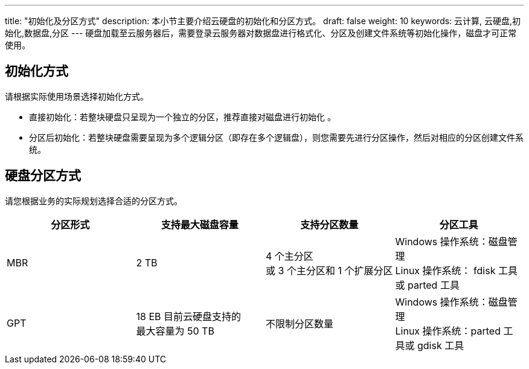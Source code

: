 ---
title: "初始化及分区方式"
description: 本小节主要介绍云硬盘的初始化和分区方式。
draft: false
weight: 10
keywords: 云计算, 云硬盘,初始化,数据盘,分区
---
硬盘加载至云服务器后，需要登录云服务器对数据盘进行格式化、分区及创建文件系统等初始化操作，磁盘才可正常使用。

== 初始化方式

请根据实际使用场景选择初始化方式。

* 直接初始化：若整块硬盘只呈现为一个独立的分区，推荐直接对磁盘进行初始化 。
* 分区后初始化：若整块硬盘需要呈现为多个逻辑分区（即存在多个逻辑盘），则您需要先进行分区操作，然后对相应的分区创建文件系统。

== 硬盘分区方式

请您根据业务的实际规划选择合适的分区方式。

|===
| 分区形式 | 支持最大磁盘容量 | 支持分区数量 | 分区工具

| MBR
| 2 TB
| 4 个主分区  +
或 3 个主分区和 1 个扩展分区
| Windows 操作系统：磁盘管理 +
Linux 操作系统：  fdisk 工具或 parted 工具

| GPT
| 18 EB  目前云硬盘支持的 +
最大容量为 50 TB
| 不限制分区数量
| Windows 操作系统：磁盘管理  +
Linux 操作系统：parted 工具或 gdisk 工具
|===
